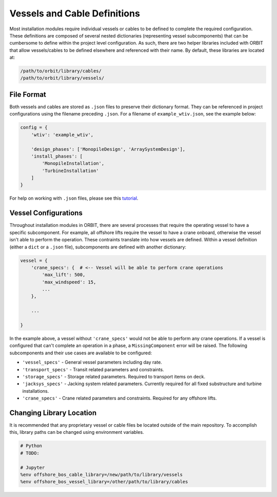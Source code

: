 Vessels and Cable Definitions
=============================

Most installation modules require individual vessels or cables to be defined to
complete the required configuration. These definitions are composed of several
nested dictionaries (representing vessel subcomponents) that can be cumbersome
to define within the project level configuration. As such, there are two helper
libraries included with ORBIT that allow vessels/cables to be defined
elsewhere and referenced with their name. By default, these libraries are
located at:

.. code-block::

   /path/to/orbit/library/cables/
   /path/to/orbit/library/vessels/

File Format
-----------

Both vessels and cables are stored as ``.json`` files to preserve their
dictionary format. They can be referenced in project configurations using the
filename preceding ``.json``. For a filename of ``example_wtiv.json``, see the
example below:

.. code-block:: python

   config = {
       'wtiv': 'example_wtiv',

       'design_phases': ['MonopileDesign', 'ArraySystemDesign'],
       'install_phases': [
           'MonopileInstallation',
           'TurbineInstallation'
       ]
   }

For help on working with ``.json`` files, please see this `tutorial <todo>`_.

Vessel Configurations
---------------------

Throughout installation modules in ORBIT, there are several processes that
require the operating vessel to have a specific subcomponent. For example, all
offshore lifts require the vessel to have a crane onboard, otherwise the vessel
isn't able to perform the operation. These contraints translate into how
vessels are defined. Within a vessel definition (either a ``dict`` or a
``.json`` file), subcomponents are defined with another dictionary:

.. code-block:: python

   vessel = {
       'crane_specs': {  # <-- Vessel will be able to perform crane operations
           'max_lift': 500,
           'max_windspeed': 15,
           ...
       },

       ...

   }

In the example above, a vessel without ``'crane_specs'`` would not be able to
perform any crane operations. If a vessel is configured that can't complete an
operation in a phase, a ``MissingComponent`` error will be raised. The
following subcomponents and their use cases are available to be configured:

- ``'vessel_specs'`` - General vessel parameters including day rate.
- ``'transport_specs'`` - Transit related parameters and constraints.
- ``'storage_specs'`` - Storage related parameters. Required to transport items
  on deck.
- ``'jacksys_specs'`` - Jacking system related parameters. Currently required
  for all fixed substructure and turbine installations.
- ``'crane_specs'`` - Crane related parameters and constraints. Required for
  any offshore lifts.

Changing Library Location
-------------------------

It is recommended that any proprietary vessel or cable files be located outside
of the main repository. To accomplish this, library paths can be changed using
environment variables.

.. code-block::

   # Python
   # TODO:

   # Jupyter
   %env offshore_bos_cable_library=/new/path/to/library/vessels
   %env offshore_bos_vessel_library=/other/path/to/library/cables
